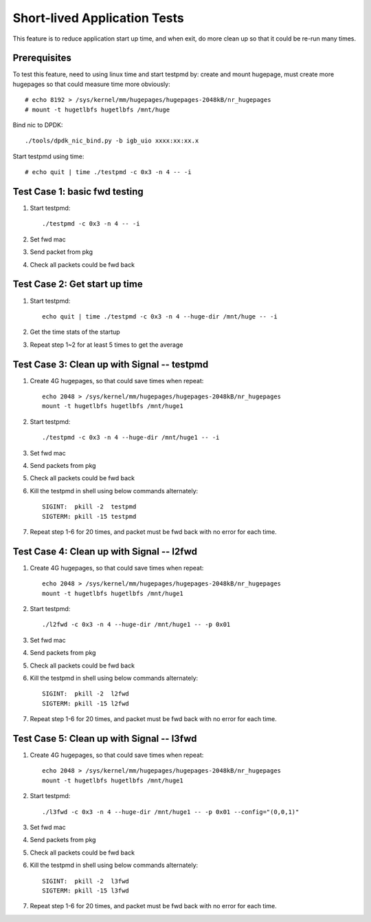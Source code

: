 .. Copyright (c) <2016-2017>, Intel Corporation
   All rights reserved.

   Redistribution and use in source and binary forms, with or without
   modification, are permitted provided that the following conditions
   are met:

   - Redistributions of source code must retain the above copyright
     notice, this list of conditions and the following disclaimer.

   - Redistributions in binary form must reproduce the above copyright
     notice, this list of conditions and the following disclaimer in
     the documentation and/or other materials provided with the
     distribution.

   - Neither the name of Intel Corporation nor the names of its
     contributors may be used to endorse or promote products derived
     from this software without specific prior written permission.

   THIS SOFTWARE IS PROVIDED BY THE COPYRIGHT HOLDERS AND CONTRIBUTORS
   "AS IS" AND ANY EXPRESS OR IMPLIED WARRANTIES, INCLUDING, BUT NOT
   LIMITED TO, THE IMPLIED WARRANTIES OF MERCHANTABILITY AND FITNESS
   FOR A PARTICULAR PURPOSE ARE DISCLAIMED. IN NO EVENT SHALL THE
   COPYRIGHT OWNER OR CONTRIBUTORS BE LIABLE FOR ANY DIRECT, INDIRECT,
   INCIDENTAL, SPECIAL, EXEMPLARY, OR CONSEQUENTIAL DAMAGES
   (INCLUDING, BUT NOT LIMITED TO, PROCUREMENT OF SUBSTITUTE GOODS OR
   SERVICES; LOSS OF USE, DATA, OR PROFITS; OR BUSINESS INTERRUPTION)
   HOWEVER CAUSED AND ON ANY THEORY OF LIABILITY, WHETHER IN CONTRACT,
   STRICT LIABILITY, OR TORT (INCLUDING NEGLIGENCE OR OTHERWISE)
   ARISING IN ANY WAY OUT OF THE USE OF THIS SOFTWARE, EVEN IF ADVISED
   OF THE POSSIBILITY OF SUCH DAMAGE.

=============================
Short-lived Application Tests
=============================

This feature is to reduce application start up time, and when exit, do more
clean up so that it could be re-run many times.

Prerequisites
-------------

To test this feature, need to using linux time and start testpmd by: create
and mount hugepage, must create more hugepages so that could measure time more
obviously::

        # echo 8192 > /sys/kernel/mm/hugepages/hugepages-2048kB/nr_hugepages
        # mount -t hugetlbfs hugetlbfs /mnt/huge

Bind nic to DPDK::

        ./tools/dpdk_nic_bind.py -b igb_uio xxxx:xx:xx.x

Start testpmd using time::

        # echo quit | time ./testpmd -c 0x3 -n 4 -- -i


Test Case 1: basic fwd testing
------------------------------

1. Start testpmd::

      ./testpmd -c 0x3 -n 4 -- -i

2. Set fwd mac
3. Send packet from pkg
4. Check all packets could be fwd back

Test Case 2: Get start up time
------------------------------

1. Start testpmd::

    echo quit | time ./testpmd -c 0x3 -n 4 --huge-dir /mnt/huge -- -i

2. Get the time stats of the startup
3. Repeat step 1~2 for at least 5 times to get the average

Test Case 3: Clean up with Signal -- testpmd
--------------------------------------------

1. Create 4G hugepages, so that could save times when repeat::

    echo 2048 > /sys/kernel/mm/hugepages/hugepages-2048kB/nr_hugepages
    mount -t hugetlbfs hugetlbfs /mnt/huge1

2. Start testpmd::

    ./testpmd -c 0x3 -n 4 --huge-dir /mnt/huge1 -- -i

3. Set fwd mac
4. Send packets from pkg
5. Check all packets could be fwd back
6. Kill the testpmd in shell using below commands alternately::

      SIGINT:  pkill -2  testpmd
      SIGTERM: pkill -15 testpmd

7. Repeat step 1-6 for 20 times, and packet must be fwd back with no error for each time.


Test Case 4: Clean up with Signal -- l2fwd
------------------------------------------

1. Create 4G hugepages, so that could save times when repeat::

    echo 2048 > /sys/kernel/mm/hugepages/hugepages-2048kB/nr_hugepages
    mount -t hugetlbfs hugetlbfs /mnt/huge1

2. Start testpmd::

    ./l2fwd -c 0x3 -n 4 --huge-dir /mnt/huge1 -- -p 0x01

3. Set fwd mac
4. Send packets from pkg
5. Check all packets could be fwd back
6. Kill the testpmd in shell using below commands alternately::

      SIGINT:  pkill -2  l2fwd
      SIGTERM: pkill -15 l2fwd

7. Repeat step 1-6 for 20 times, and packet must be fwd back with no error for each time.

Test Case 5: Clean up with Signal -- l3fwd
------------------------------------------

1. Create 4G hugepages, so that could save times when repeat::

      echo 2048 > /sys/kernel/mm/hugepages/hugepages-2048kB/nr_hugepages
      mount -t hugetlbfs hugetlbfs /mnt/huge1

2. Start testpmd::

     ./l3fwd -c 0x3 -n 4 --huge-dir /mnt/huge1 -- -p 0x01 --config="(0,0,1)"

3. Set fwd mac
4. Send packets from pkg
5. Check all packets could be fwd back
6. Kill the testpmd in shell using below commands alternately::

     SIGINT:  pkill -2  l3fwd
     SIGTERM: pkill -15 l3fwd

7. Repeat step 1-6 for 20 times, and packet must be fwd back with no error for each time.
